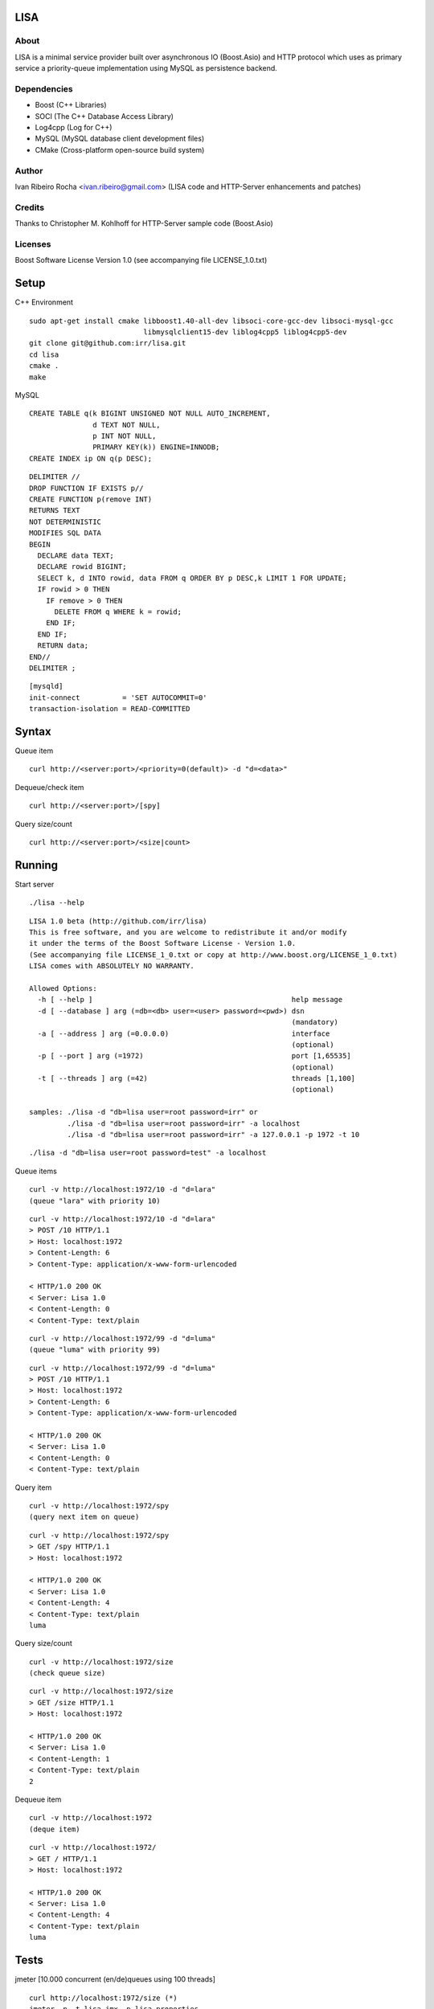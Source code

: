 ====
LISA
====

About
-----
LISA is a minimal service provider built over asynchronous IO (Boost.Asio) and HTTP protocol which uses as primary service a priority-queue implementation using MySQL as persistence backend.

Dependencies
------------
- Boost (C++ Libraries)
- SOCI (The C++ Database Access Library)
- Log4cpp (Log for C++)
- MySQL (MySQL database client development files)
- CMake (Cross-platform open-source build system)

Author
------
Ivan Ribeiro Rocha <ivan.ribeiro@gmail.com> 
(LISA code and HTTP-Server enhancements and patches)

Credits
-------
Thanks to Christopher M. Kohlhoff for HTTP-Server sample code (Boost.Asio)

Licenses
--------
Boost Software License Version 1.0 (see accompanying file LICENSE_1.0.txt)

=====
Setup
=====

C++ Environment

::

 sudo apt-get install cmake libboost1.40-all-dev libsoci-core-gcc-dev libsoci-mysql-gcc 
                            libmysqlclient15-dev liblog4cpp5 liblog4cpp5-dev
 git clone git@github.com:irr/lisa.git
 cd lisa
 cmake .
 make

MySQL

::

  CREATE TABLE q(k BIGINT UNSIGNED NOT NULL AUTO_INCREMENT, 
                 d TEXT NOT NULL, 
                 p INT NOT NULL, 
                 PRIMARY KEY(k)) ENGINE=INNODB;
  CREATE INDEX ip ON q(p DESC);
  
::
  
  DELIMITER //
  DROP FUNCTION IF EXISTS p//
  CREATE FUNCTION p(remove INT) 
  RETURNS TEXT
  NOT DETERMINISTIC
  MODIFIES SQL DATA
  BEGIN 
    DECLARE data TEXT;
    DECLARE rowid BIGINT;
    SELECT k, d INTO rowid, data FROM q ORDER BY p DESC,k LIMIT 1 FOR UPDATE; 
    IF rowid > 0 THEN
      IF remove > 0 THEN 
        DELETE FROM q WHERE k = rowid; 
      END IF; 
    END IF;
    RETURN data;
  END//
  DELIMITER ;

::

  [mysqld]
  init-connect          = 'SET AUTOCOMMIT=0'
  transaction-isolation = READ-COMMITTED

======
Syntax
======

Queue item

::

  curl http://<server:port>/<priority=0(default)> -d "d=<data>"
  
Dequeue/check item

::

  curl http://<server:port>/[spy]
  
Query size/count

::

  curl http://<server:port>/<size|count>
  
==========
Running
==========

Start server

::

  ./lisa --help

::

  LISA 1.0 beta (http://github.com/irr/lisa)
  This is free software, and you are welcome to redistribute it and/or modify
  it under the terms of the Boost Software License - Version 1.0.
  (See accompanying file LICENSE_1_0.txt or copy at http://www.boost.org/LICENSE_1_0.txt)
  LISA comes with ABSOLUTELY NO WARRANTY.

  Allowed Options:
    -h [ --help ]                                               help message
    -d [ --database ] arg (=db=<db> user=<user> password=<pwd>) dsn 
                                                                (mandatory)
    -a [ --address ] arg (=0.0.0.0)                             interface 
                                                                (optional)
    -p [ --port ] arg (=1972)                                   port [1,65535] 
                                                                (optional)
    -t [ --threads ] arg (=42)                                  threads [1,100] 
                                                                (optional)

  samples: ./lisa -d "db=lisa user=root password=irr" or 
           ./lisa -d "db=lisa user=root password=irr" -a localhost
           ./lisa -d "db=lisa user=root password=irr" -a 127.0.0.1 -p 1972 -t 10

::

  ./lisa -d "db=lisa user=root password=test" -a localhost
  
Queue items

::

  curl -v http://localhost:1972/10 -d "d=lara"
  (queue "lara" with priority 10)
  
::

  curl -v http://localhost:1972/10 -d "d=lara"
  > POST /10 HTTP/1.1
  > Host: localhost:1972
  > Content-Length: 6
  > Content-Type: application/x-www-form-urlencoded

  < HTTP/1.0 200 OK
  < Server: Lisa 1.0
  < Content-Length: 0
  < Content-Type: text/plain
  
::

  curl -v http://localhost:1972/99 -d "d=luma"
  (queue "luma" with priority 99)
  
::

  curl -v http://localhost:1972/99 -d "d=luma"
  > POST /10 HTTP/1.1
  > Host: localhost:1972
  > Content-Length: 6
  > Content-Type: application/x-www-form-urlencoded

  < HTTP/1.0 200 OK
  < Server: Lisa 1.0
  < Content-Length: 0
  < Content-Type: text/plain
  
Query item

::

  curl -v http://localhost:1972/spy
  (query next item on queue)

::

  curl -v http://localhost:1972/spy
  > GET /spy HTTP/1.1
  > Host: localhost:1972

  < HTTP/1.0 200 OK
  < Server: Lisa 1.0
  < Content-Length: 4
  < Content-Type: text/plain
  luma
  
Query size/count
 
::

  curl -v http://localhost:1972/size
  (check queue size)
  
::

  curl -v http://localhost:1972/size
  > GET /size HTTP/1.1
  > Host: localhost:1972

  < HTTP/1.0 200 OK
  < Server: Lisa 1.0
  < Content-Length: 1
  < Content-Type: text/plain
  2
  
Dequeue item

::

  curl -v http://localhost:1972
  (deque item)
  
::

  curl -v http://localhost:1972/
  > GET / HTTP/1.1
  > Host: localhost:1972
   
  < HTTP/1.0 200 OK
  < Server: Lisa 1.0
  < Content-Length: 4
  < Content-Type: text/plain
  luma
  
=====
Tests
=====

jmeter [10.000 concurrent (en/de)queues using 100 threads]

::

  curl http://localhost:1972/size (*)
  jmeter -n -t lisa.jmx -p lisa.properties
  (data.csv will be generated) (**)

:: 
  
  Creating summariser <summary>
  Created the tree successfully using lisa.jmx
  Starting the test @ Fri Jan 22 22:35:13 BRST 2010 (1264206913338)
  Waiting for possible shutdown message on port 4445
  summary + 16975 in  46.2s =  367.0/s Avg:   267 Min:    50 Max:  1238 Err:     0 (0.00%)
  summary +  3025 in   7.4s =  410.2/s Avg:   220 Min:    68 Max:   355 Err:     0 (0.00%)
  summary = 20000 in  53.3s =  375.2/s Avg:   260 Min:    50 Max:  1238 Err:     0 (0.00%)
  Tidying up ...    @ Fri Jan 22 22:36:07 BRST 2010 (1264206967076)
  ... end of run

::

  curl http://localhost:1972/size (must match with (*))

========
Analysis
========

Awk

::

  awk -F "," '{print $2}' data.csv > data.dat (**)
  
R

::

  > d <- read.table("data.dat")
  > v <- as.vector(d$V1)
  > summary(v)
     Min. 1st Qu.  Median    Mean 3rd Qu.    Max. 
      0.0    54.0   209.0   191.3   255.0  1238.0 
  > sd(v)
  [1] 138.7683

=====================
Copyright and License
=====================

Copyright 2012 Ivan Ribeiro Rocha

Licensed under the Apache License, Version 2.0 (the "License");
you may not use this file except in compliance with the License.
You may obtain a copy of the License at

   http://www.apache.org/licenses/LICENSE-2.0

Unless required by applicable law or agreed to in writing, software
distributed under the License is distributed on an "AS IS" BASIS,
WITHOUT WARRANTIES OR CONDITIONS OF ANY KIND, either express or implied.
See the License for the specific language governing permissions and
limitations under the License.
